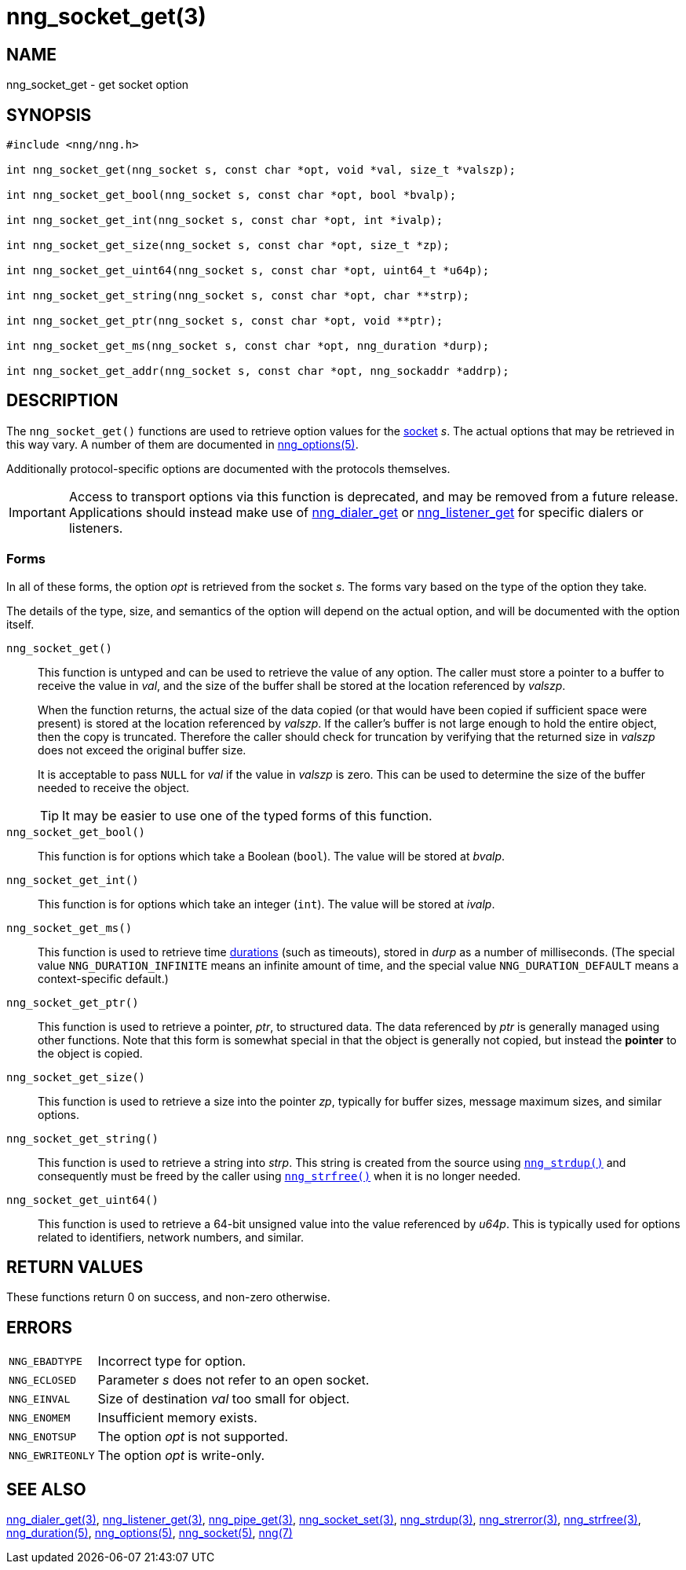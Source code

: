 = nng_socket_get(3)
//
// Copyright 2020 Staysail Systems, Inc. <info@staysail.tech>
// Copyright 2018 Capitar IT Group BV <info@capitar.com>
//
// This document is supplied under the terms of the MIT License, a
// copy of which should be located in the distribution where this
// file was obtained (LICENSE.txt).  A copy of the license may also be
// found online at https://opensource.org/licenses/MIT.
//

== NAME

nng_socket_get - get socket option

== SYNOPSIS

[source, c]
----
#include <nng/nng.h>

int nng_socket_get(nng_socket s, const char *opt, void *val, size_t *valszp);

int nng_socket_get_bool(nng_socket s, const char *opt, bool *bvalp);

int nng_socket_get_int(nng_socket s, const char *opt, int *ivalp);

int nng_socket_get_size(nng_socket s, const char *opt, size_t *zp);

int nng_socket_get_uint64(nng_socket s, const char *opt, uint64_t *u64p);

int nng_socket_get_string(nng_socket s, const char *opt, char **strp);

int nng_socket_get_ptr(nng_socket s, const char *opt, void **ptr);

int nng_socket_get_ms(nng_socket s, const char *opt, nng_duration *durp);

int nng_socket_get_addr(nng_socket s, const char *opt, nng_sockaddr *addrp);

----

== DESCRIPTION

(((options, socket)))
The `nng_socket_get()` functions are used to retrieve option values for
the xref:nng_socket.5.adoc[socket] _s_.
The actual options that may be retrieved in this way vary.
A number of them are documented in xref:nng_options.5.adoc[nng_options(5)].

Additionally protocol-specific options are documented with the protocols themselves.

IMPORTANT: Access to transport options via this function is deprecated, and may be
removed from a future release.  Applications should instead make use of
xref:nng_dialer_get.3.adoc[nng_dialer_get] or
xref:nng_listener_get.3.adoc[nng_listener_get] for specific dialers or listeners.

=== Forms

In all of these forms, the option _opt_ is retrieved from the socket _s_.
The forms vary based on the type of the option they take.

The details of the type, size, and semantics of the option will depend
on the actual option, and will be documented with the option itself.

`nng_socket_get()`::
This function is untyped and can be used to retrieve the value of any option.
The caller must store a pointer to a buffer to receive the value in _val_,
and the size of the buffer shall be stored at the location referenced by
_valszp_.
+
When the function returns, the actual size of the data copied (or that
would have been copied if sufficient space were present) is stored at
the location referenced by _valszp_.
If the caller's buffer is not large enough to hold the entire object,
then the copy is truncated.
Therefore the caller should check for truncation by verifying that the
returned size in _valszp_ does not exceed the original buffer size.
+
It is acceptable to pass `NULL` for _val_ if the value in _valszp_ is zero.
This can be used to determine the size of the buffer needed to receive
the object.
+
TIP: It may be easier to use one of the typed forms of this function.

`nng_socket_get_bool()`::
This function is for options which take a Boolean (`bool`).
The value will be stored at _bvalp_.

`nng_socket_get_int()`::
This function is for options which take an integer (`int`).
The value will be stored at _ivalp_.

`nng_socket_get_ms()`::
This function is used to retrieve time xref:nng_duration.5.adoc[durations]
(such as timeouts), stored in _durp_ as a number of milliseconds.
(The special value ((`NNG_DURATION_INFINITE`)) means an infinite amount of time, and
the special value ((`NNG_DURATION_DEFAULT`)) means a context-specific default.)

`nng_socket_get_ptr()`::
This function is used to retrieve a pointer, _ptr_, to structured data.
The data referenced by _ptr_ is generally managed using other functions.
Note that this form is somewhat special in that the object is generally
not copied, but instead the *pointer* to the object is copied.

`nng_socket_get_size()`::
This function is used to retrieve a size into the pointer _zp_,
typically for buffer sizes, message maximum sizes, and similar options.

`nng_socket_get_string()`::
This function is used to retrieve a string into _strp_.
This string is created from the source using xref:nng_strdup.3.adoc[`nng_strdup()`]
and consequently must be freed by the caller using
xref:nng_strfree.3.adoc[`nng_strfree()`] when it is no longer needed.

`nng_socket_get_uint64()`::
This function is used to retrieve a 64-bit unsigned value into the value
referenced by _u64p_.
This is typically used for options related to identifiers, network
numbers, and similar.

== RETURN VALUES

These functions return 0 on success, and non-zero otherwise.

== ERRORS

[horizontal]
`NNG_EBADTYPE`:: Incorrect type for option.
`NNG_ECLOSED`:: Parameter _s_ does not refer to an open socket.
`NNG_EINVAL`:: Size of destination _val_ too small for object.
`NNG_ENOMEM`:: Insufficient memory exists.
`NNG_ENOTSUP`:: The option _opt_ is not supported.
`NNG_EWRITEONLY`:: The option _opt_ is write-only.

== SEE ALSO

[.text-left]
xref:nng_dialer_get.3.adoc[nng_dialer_get(3)],
xref:nng_listener_get.3.adoc[nng_listener_get(3)],
xref:nng_pipe_get.3.adoc[nng_pipe_get(3)],
xref:nng_socket_set.3.adoc[nng_socket_set(3)],
xref:nng_strdup.3.adoc[nng_strdup(3)],
xref:nng_strerror.3.adoc[nng_strerror(3)],
xref:nng_strfree.3.adoc[nng_strfree(3)],
xref:nng_duration.5.adoc[nng_duration(5)],
xref:nng_options.5.adoc[nng_options(5)],
xref:nng_socket.5.adoc[nng_socket(5)],
xref:nng.7.adoc[nng(7)]
